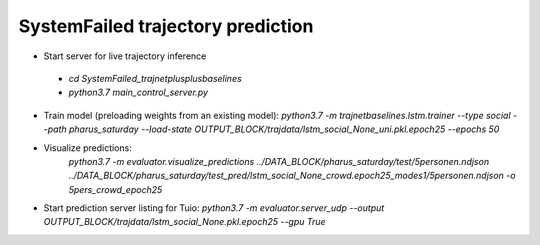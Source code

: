SystemFailed trajectory prediction
================================================

- Start server for live trajectory inference
 - `cd SystemFailed_trajnetplusplusbaselines`
 - `python3.7 main_control_server.py`


- Train model (preloading weights from an existing model): `python3.7 -m trajnetbaselines.lstm.trainer --type social --path pharus_saturday --load-state OUTPUT_BLOCK/trajdata/lstm_social_None_uni.pkl.epoch25 --epochs 50`

- Visualize predictions:
   `python3.7 -m  evaluator.visualize_predictions ../DATA_BLOCK/pharus_saturday/test/5personen.ndjson ../DATA_BLOCK/pharus_saturday/test_pred/lstm_social_None_crowd.epoch25_modes1/5personen.ndjson -o 5pers_crowd_epoch25`

- Start prediction server listing for Tuio: `python3.7 -m evaluator.server_udp --output OUTPUT_BLOCK/trajdata/lstm_social_None.pkl.epoch25 --gpu True`
